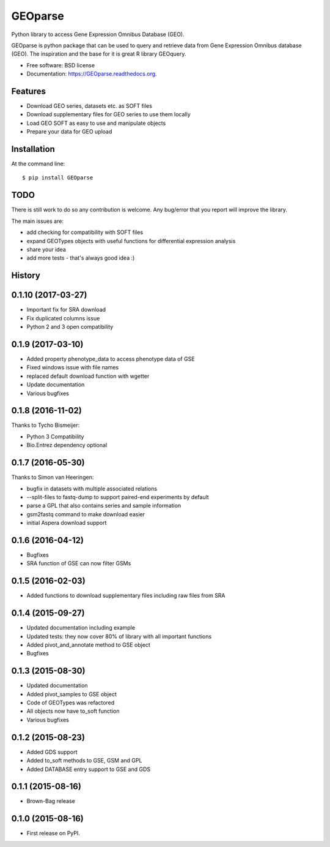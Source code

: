 ===============================
GEOparse
===============================

.. image:: https://img.shields.io/pypi/v/GEOparse.svg
        :target: https://pypi.python.org/pypi/GEOparse


Python library to access Gene Expression Omnibus Database (GEO).

GEOparse is python package that can be used to query and retrieve data from Gene Expression Omnibus database (GEO).
The inspiration and the base for it is great R library GEOquery.

* Free software: BSD license
* Documentation: https://GEOparse.readthedocs.org.

Features
--------

* Download GEO series, datasets etc. as SOFT files
* Download supplementary files for GEO series to use them locally
* Load GEO SOFT as easy to use and manipulate objects
* Prepare your data for GEO upload

Installation
------------

At the command line::

    $ pip install GEOparse

TODO
----

There is still work to do so any contribution is welcome. Any bug/error that you report
will improve the library.

The main issues are:

* add checking for compatibility with SOFT files
* expand GEOTypes objects with useful functions for differential expression analysis
* share your idea
* add more tests - that's always good idea :)




History
-------

0.1.10 (2017-03-27)
---------------------

* Important fix for SRA download
* Fix duplicated columns issue
* Python 2 and 3 open compatibility


0.1.9 (2017-03-10)
---------------------

* Added property phenotype_data to access phenotype data of GSE
* Fixed windows issue with file names
* replaced default download function with wgetter
* Update documentation
* Various bugfixes

0.1.8 (2016-11-02)
---------------------

Thanks to Tycho Bismeijer:

* Python 3 Compatibility
* Bio.Entrez dependency optional


0.1.7 (2016-05-30)
---------------------

Thanks to Simon van Heeringen:


* bugfix in datasets with multiple associated relations
* --split-files to fastq-dump to support paired-end experiments by default
* parse a GPL that also contains series and sample information
* gsm2fastq command to make download easier
* initial Aspera download support


0.1.6 (2016-04-12)
---------------------

* Bugfixes
* SRA function of GSE can now filter GSMs


0.1.5 (2016-02-03)
---------------------

* Added functions to download supplementary files including raw files from SRA

0.1.4 (2015-09-27)
---------------------

* Updated documentation including example
* Updated tests: they now cover 80% of library with all important functions
* Added pivot_and_annotate method to GSE object
* Bugfixes

0.1.3 (2015-08-30)
---------------------

* Updated documentation
* Added pivot_samples to GSE object
* Code of GEOTypes was refactored
* All objects now have to_soft function
* Various bugfixes

0.1.2 (2015-08-23)
---------------------

* Added GDS support
* Added to_soft methods to GSE, GSM and GPL
* Added DATABASE entry support to GSE and GDS

0.1.1 (2015-08-16)
---------------------

* Brown-Bag release

0.1.0 (2015-08-16)
---------------------

* First release on PyPI.


